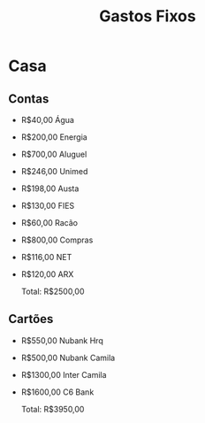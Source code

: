 #+TITLE: Gastos Fixos

* Casa
** Contas
- R$40,00  Água
- R$200,00 Energia
- R$700,00 Aluguel
- R$246,00 Unimed
- R$198,00 Austa
- R$130,00 FIES
- R$60,00  Racão
- R$800,00 Compras
- R$116,00 NET
- R$120,00 ARX

  Total: R$2500,00

** Cartões
- R$550,00  Nubank Hrq
- R$500,00  Nubank Camila
- R$1300,00 Inter Camila
- R$1600,00 C6 Bank

  Total: R$3950,00

